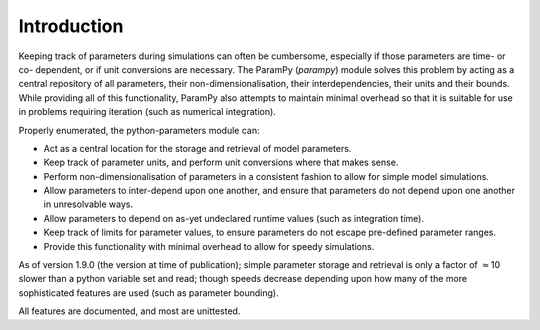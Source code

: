 Introduction
------------

Keeping track of parameters during simulations can often be cumbersome,
especially if those parameters are time- or co- dependent, or if unit
conversions are necessary. The ParamPy (`parampy`) module solves this
problem by acting as a central repository of all parameters, their
non-dimensionalisation, their interdependencies, their units and their
bounds. While providing all of this functionality, ParamPy
also attempts to maintain minimal overhead so that it is suitable for
use in problems requiring iteration (such as numerical integration).

Properly enumerated, the python-parameters module can:

-  Act as a central location for the storage and retrieval of model
   parameters.

-  Keep track of parameter units, and perform unit conversions where
   that makes sense.

-  Perform non-dimensionalisation of parameters in a consistent fashion
   to allow for simple model simulations.

-  Allow parameters to inter-depend upon one another, and ensure that
   parameters do not depend upon one another in unresolvable ways.

-  Allow parameters to depend on as-yet undeclared runtime values (such
   as integration time).

-  Keep track of limits for parameter values, to ensure parameters do
   not escape pre-defined parameter ranges.

-  Provide this functionality with minimal overhead to allow for speedy
   simulations.

As of version 1.9.0 (the version at time of publication); simple
parameter storage and retrieval is only a factor of :math:`\approx`\ 10
slower than a python variable set and read; though speeds decrease
depending upon how many of the more sophisticated features are used
(such as parameter bounding).

All features are documented, and most are unittested.

